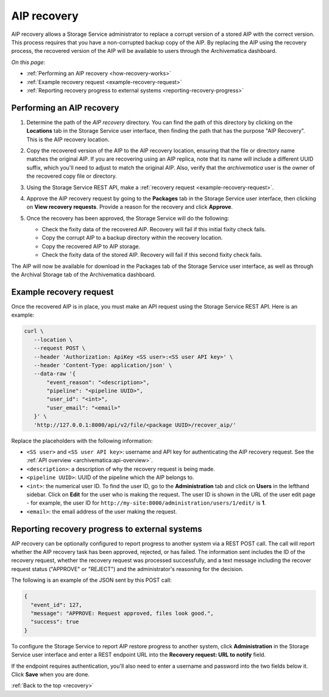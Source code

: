 .. _recovery:

============
AIP recovery
============

AIP recovery allows a Storage Service administrator to replace a corrupt version
of a stored AIP with the correct version. This process requires that you have a
non-corrupted backup copy of the AIP. By replacing the AIP using the recovery
process, the recovered version of the AIP will be available to users through the
Archivematica dashboard.

*On this page*:

* :ref:`Performing an AIP recovery <how-recovery-works>`
* :ref:`Example recovery request <example-recovery-request>`
* :ref:`Reporting recovery progress to external systems <reporting-recovery-progress>`

.. _how-recovery-works:

Performing an AIP recovery
--------------------------

#. Determine the path of the *AIP recovery* directory. You can find the path of
   this directory by clicking on the **Locations** tab in the Storage Service
   user interface, then finding the path that has the purpose "AIP Recovery".
   This is the AIP recovery location.

   .. image:: images/aip-recovery-location.*
      :align: center
      :width: 80%
      :alt: The Locations tab has a table with all Storage Service locations listed. The AIP recovery location has the purpose "AIP Recovery" in the first column.


#. Copy the recovered version of the AIP to the AIP recovery location, ensuring
   that the file or directory name matches the original AIP. If you are
   recovering using an AIP replica, note that its name will include a different
   UUID suffix, which you'll need to adjust to match the original AIP. Also,
   verify that the `archivematica` user is the owner of the recovered copy
   file or directory.

#. Using the Storage Service REST API, make a
   :ref:`recovery request <example-recovery-request>`.

#. Approve the AIP recovery request by going to the **Packages** tab in the
   Storage Service user interface, then clicking on **View recovery requests**.
   Provide a reason for the recovery and click **Approve**.

#. Once the recovery has been approved, the Storage Service will do the
   following:

   * Check the fixity data of the recovered AIP. Recovery will fail if this
     initial fixity check fails.
   * Copy the corrupt AIP to a backup directory within the recovery location.
   * Copy the recovered AIP to AIP storage.
   * Check the fixity data of the stored AIP. Recovery will fail if this second
     fixity check fails.

The AIP will now be available for download in the Packages tab of the Storage
Service user interface, as well as through the Archival Storage tab of the
Archivematica dashboard.

.. _example-recovery-request:

Example recovery request
------------------------

Once the recovered AIP is in place, you must make an API request using the
Storage Service REST API. Here is an example:

.. code:: bash

   curl \
      --location \
      --request POST \
      --header 'Authorization: ApiKey <SS user>:<SS user API key>' \
      --header 'Content-Type: application/json' \
      --data-raw '{
          "event_reason": "<description>",
          "pipeline": "<pipeline UUID>",
          "user_id": "<int>",
          "user_email": "<email>"
      }' \
      'http://127.0.0.1:8000/api/v2/file/<package UUID>/recover_aip/'

Replace the placeholders with the following information:

* ``<SS user>`` and ``<SS user API key>``: username and API key for
  authenticating the AIP recovery request. See the
  :ref:`API overview <archivematica:api-overview>`.
* ``<description>``: a description of why the recovery request is being made.
* ``<pipeline UUID>``: UUID of the pipeline which the AIP belongs to.
* ``<int>``: the numerical user ID. To find the user ID, go to the
  **Administration** tab and click on **Users** in the lefthand sidebar. Click
  on **Edit** for the user who is making the request. The user ID is shown in
  the URL of the user edit page - for example, the user ID for
  ``http://my-site:8000/administration/users/1/edit/`` is **1**.
* ``<email>``: the email address of the user making the request.

.. _reporting-recovery-progress:

Reporting recovery progress to external systems
-----------------------------------------------

AIP recovery can be optionally configured to report progress to another system
via a REST POST call. The call will report whether the AIP recovery task has
been approved, rejected, or has failed. The information sent includes the ID of
the recovery request, whether the recovery request was processed successfully,
and a text message including the recover request status ("APPROVE" or "REJECT")
and the administrator's reasoning for the decision.

The following is an example of the JSON sent by this POST call:

.. code:: bash

   {
     "event_id": 127,
     "message": "APPROVE: Request approved, files look good.",
     "success": true
   }

To configure the Storage Service to report AIP restore progress to another
system, click **Administration** in the Storage Service user
interface and enter a REST endpoint URL into the **Recovery request: URL to
notify** field.

If the endpoint requires authentication, you'll also need to enter a username
and password into the two fields below it. Click **Save** when you are done.

:ref:`Back to the top <recovery>`
